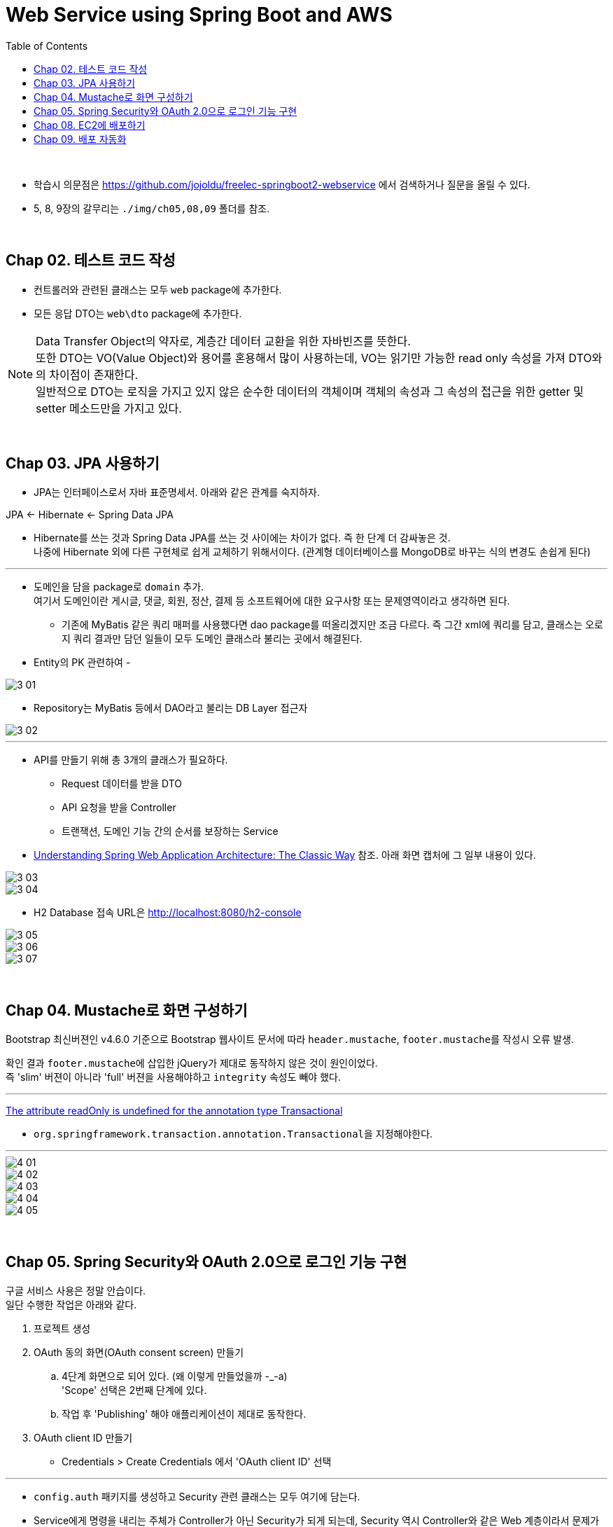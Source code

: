 = Web Service using Spring Boot and AWS
:toc:

{sp}+

* 학습시 의문점은 https://github.com/jojoldu/freelec-springboot2-webservice 에서 검색하거나 질문을 올릴 수 있다.
* 5, 8, 9장의 갈무리는 ``./img/ch05,08,09`` 폴더를 참조.

{sp}+

== Chap 02. 테스트 코드 작성
* 컨트롤러와 관련된 클래스는 모두 ``web`` package에 추가한다.
* 모든 응답 DTO는 ``web\dto`` package에 추가한다.

NOTE: Data Transfer Object의 약자로, 계층간 데이터 교환을 위한 자바빈즈를 뜻한다. +
또한 DTO는 VO(Value Object)와 용어를 혼용해서 많이 사용하는데, VO는 읽기만 가능한 read only 속성을 가져 DTO와의 차이점이 존재한다. +
일반적으로 DTO는 로직을 가지고 있지 않은 순수한 데이터의 객체이며 객체의 속성과 그 속성의 접근을 위한 getter 및 setter 메소드만을 가지고 있다.

{sp}+

== Chap 03. JPA 사용하기
* JPA는 인터페이스로서 자바 표준명세서. 아래와 같은 관계를 숙지하자.
====
JPA ← Hibernate ← Spring Data JPA
====

* Hibernate를 쓰는 것과 Spring Data JPA를 쓰는 것 사이에는 차이가 없다. 즉 한 단계 더 감싸놓은 것. +
나중에 Hibernate 외에 다른 구현체로 쉽게 교체하기 위해서이다. (관계형 데이터베이스를 MongoDB로 바꾸는 식의 변경도 손쉽게 된다)

'''

* 도메인을 담을 package로 ``domain`` 추가. +
여기서 도메인이란 게시글, 댓글, 회원, 정산, 결제 등 소프트웨어에 대한 요구사항 또는 문제영역이라고 생각하면 된다.
** 기존에 MyBatis 같은 쿼리 매퍼를 사용했다면 dao package를 떠올리겠지만 조금 다르다. 즉 그간 xml에 쿼리를 담고, 클래스는 오로지 쿼리 결과만 담던 일들이 모두 도메인 클래스라 불리는 곳에서 해결된다.

* Entity의 PK 관련하여 -

image::./img/3-01.jpg[]

* Repository는 MyBatis 등에서 DAO라고 불리는 DB Layer 접근자

image::./img/3-02.jpg[]

'''

* API를 만들기 위해 총 3개의 클래스가 필요하다.
** Request 데이터를 받을 DTO
** API 요청을 받을 Controller
** 트랜잭션, 도메인 기능 간의 순서를 보장하는 Service

* https://www.petrikainulainen.net/software-development/design/understanding-spring-web-application-architecture-the-classic-way/[Understanding Spring Web Application Architecture: The Classic Way] 참조. 아래 화면 캡처에 그 일부 내용이 있다.

image::./img/3-03.jpg[]

image::./img/3-04.jpg[]

* H2 Database 접속 URL은 http://localhost:8080/h2-console

image::./img/3-05.jpg[]

image::./img/3-06.jpg[]

image::./img/3-07.jpg[]

{sp}+

== Chap 04. Mustache로 화면 구성하기
Bootstrap 최신버젼인 v4.6.0 기준으로 Bootstrap 웹사이트 문서에 따라 ``header.mustache``, ``footer.mustache``를 작성시 오류 발생.

확인 결과 ``footer.mustache``에 삽입한 jQuery가 제대로 동작하지 않은 것이 원인이었다. +
즉 'slim' 버젼이 아니라 'full' 버젼을 사용해야하고 ``integrity`` 속성도 빼야 했다.

'''

https://stackoverflow.com/questions/32087469/the-attribute-readonly-is-undefined-for-the-annotation-type-transactional[The attribute readOnly is undefined for the annotation type Transactional]

* ``org.springframework.transaction.annotation.Transactional``을 지정해야한다.

'''

image::./img/4-01.jpg[]

image::./img/4-02.jpg[]

image::./img/4-03.jpg[]

image::./img/4-04.jpg[]

image::./img/4-05.jpg[]

{sp}+

== Chap 05. Spring Security와 OAuth 2.0으로 로그인 기능 구현
구글 서비스 사용은 정말 안습이다. +
일단 수행한 작업은 아래와 같다.

. 프로젝트 생성
. OAuth 동의 화면(OAuth consent screen) 만들기
 .. 4단계 화면으로 되어 있다. (왜 이렇게 만들었을까 -_-a) +
'Scope' 선택은 2번째 단계에 있다.
 .. 작업 후 'Publishing' 해야 애플리케이션이 제대로 동작한다.
. OAuth client ID 만들기
 - Credentials > Create Credentials 에서 'OAuth client ID' 선택

'''

* ``config.auth`` 패키지를 생성하고 Security 관련 클래스는 모두 여기에 담는다.

* Service에게 명령을 내리는 주체가 Controller가 아닌 Security가 되게 되는데, Security 역시 Controller와 같은 Web 계층이라서 문제가 되지 않는다. +
세부적인 내용은 https://github.com/jojoldu/freelec-springboot2-webservice/issues/32[여기]를 참조하자.

'''
{sp}+

== Chap 08. EC2에 배포하기
``springboot2-aws.sh`` 참조. +
사용중인 ``Dev`` 서버의 디폴트 JDK가 1.8 이라서 아래 내역의 추가가 필요했다.

[source, bash]
----
export JAVA_HOME="/usr/lib/jvm/java-11-openjdk"
export PATH=/usr/lib/jvm/java-11-openjdk/bin:$PATH
----

== Chap 09. 배포 자동화
순서는 다음과 같다.

* Jenkins 프로젝트 구성 (GitHub 연동)
* ``jenkins-deploy``라는 사용자 추가
** Permission: AmazonS3FullAccess, AWSCodeDeployFullAccess
** Access Key ID, Secret Access Key 생성
* ``Dev`` 내 ``jenkins``로 로그인하여 앞서 생성한 Access Key, Secret Access Key 등록 (``jenkis`` 사용자로 ``aws cli``를 사용할 수 있도록)
* Jenkins Credentials에 상기 키 값들 등록
* S3 bucket 생성
* Jenkins Job 내 Build 설정 수정하여 artifact, ``appspec.yml`` 및 필요한 파일을 zip 파일로 묶어서 S3 bucket으로 올릴 수 있도록 한다.
* IAM Role (AmazonEC2RoleforAWSCodeDeploy policy가 추가된) 생성하여 ``Dev``에 assign
* ``Dev`` reboot. 그다음 ``Prd``에 CodeDeploy agent 설치.
[source, bash]
----
centos@prd ~ $ sudo yum update
centos@prd ~ $ sudo yum install ruby
centos@prd ~ $ sudo yum install wget
centos@prd ~ $ wget https://aws-codedeploy-eu-west-1.s3.eu-west-1.amazonaws.com/latest/install
centos@prd ~ $ chmod +x ./install
centos@prd ~ $ sudo ./install auto

centos@prd ~ $ sudo service codedeploy-agent status
The AWS CodeDeploy agent is running as PID 8182

centos@prd ~ $ rm -f install
----
* IAM Role (AWSCodeDeployRole policy가 추가된) 생성
